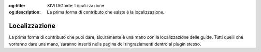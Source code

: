 :og:title: XIVITAGuide: Localizzazione

:og:description: La prima forma di contributo che esiste è la localizzazione.

Localizzazione
==============

La prima forma di contributo che puoi dare, sicuramente è una mano con
la localizzazione delle guide. Tutti quelli che vorranno dare una mano,
saranno inseriti nella pagina dei ringraziamenti dentro al plugin
stesso.